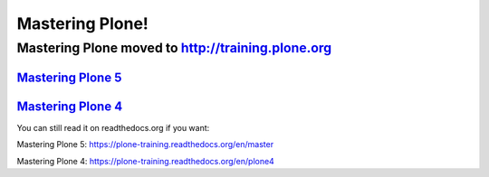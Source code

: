 ================
Mastering Plone!
================

Mastering Plone moved to http://training.plone.org
==================================================

`Mastering Plone 5 <http://training.plone.org/5>`_
--------------------------------------------------

`Mastering Plone 4 <http://training.plone.org/4>`_
--------------------------------------------------


You can still read it on readthedocs.org if you want:

Mastering Plone 5: https://plone-training.readthedocs.org/en/master

Mastering Plone 4: https://plone-training.readthedocs.org/en/plone4

